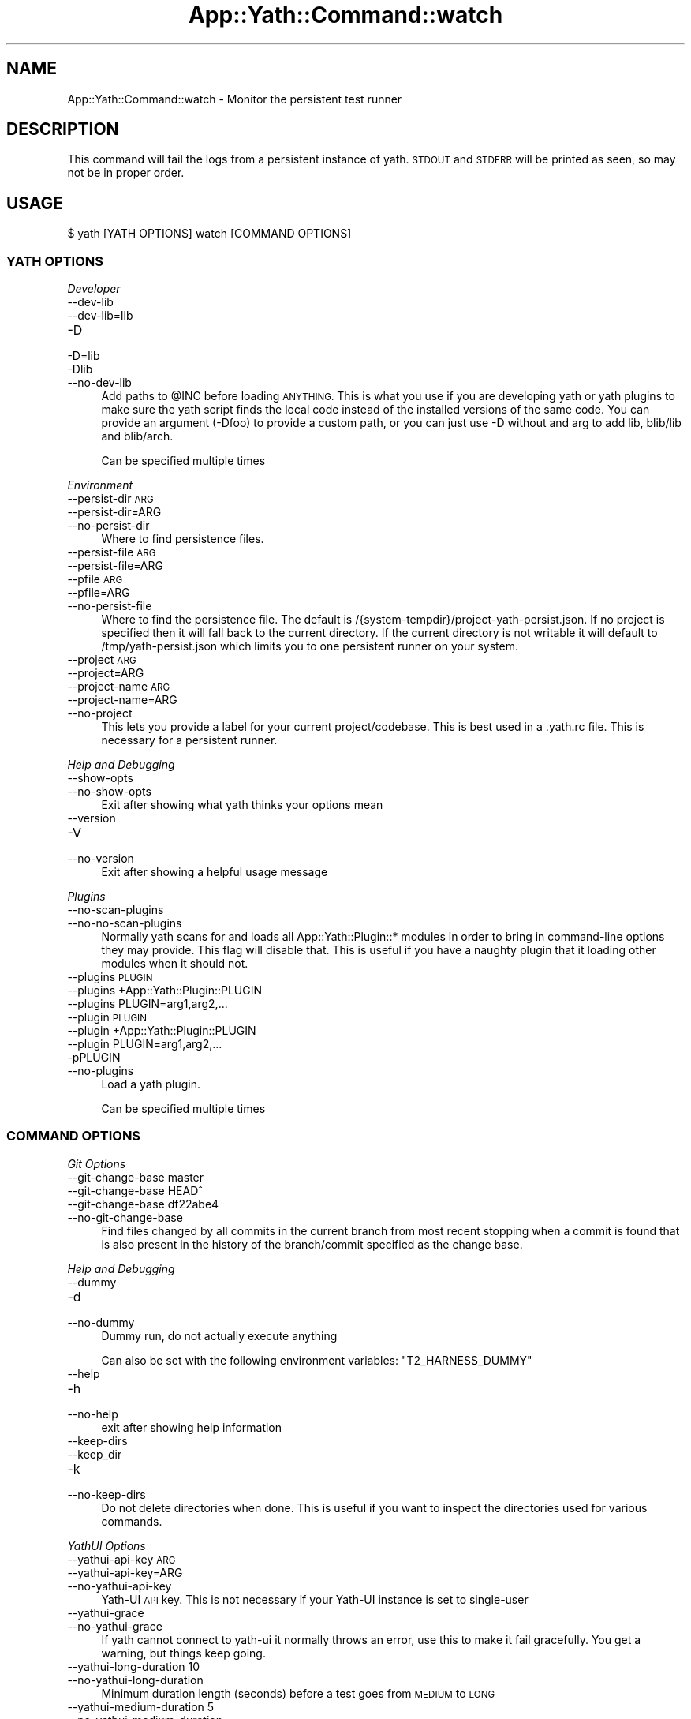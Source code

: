.\" Automatically generated by Pod::Man 4.14 (Pod::Simple 3.41)
.\"
.\" Standard preamble:
.\" ========================================================================
.de Sp \" Vertical space (when we can't use .PP)
.if t .sp .5v
.if n .sp
..
.de Vb \" Begin verbatim text
.ft CW
.nf
.ne \\$1
..
.de Ve \" End verbatim text
.ft R
.fi
..
.\" Set up some character translations and predefined strings.  \*(-- will
.\" give an unbreakable dash, \*(PI will give pi, \*(L" will give a left
.\" double quote, and \*(R" will give a right double quote.  \*(C+ will
.\" give a nicer C++.  Capital omega is used to do unbreakable dashes and
.\" therefore won't be available.  \*(C` and \*(C' expand to `' in nroff,
.\" nothing in troff, for use with C<>.
.tr \(*W-
.ds C+ C\v'-.1v'\h'-1p'\s-2+\h'-1p'+\s0\v'.1v'\h'-1p'
.ie n \{\
.    ds -- \(*W-
.    ds PI pi
.    if (\n(.H=4u)&(1m=24u) .ds -- \(*W\h'-12u'\(*W\h'-12u'-\" diablo 10 pitch
.    if (\n(.H=4u)&(1m=20u) .ds -- \(*W\h'-12u'\(*W\h'-8u'-\"  diablo 12 pitch
.    ds L" ""
.    ds R" ""
.    ds C` ""
.    ds C' ""
'br\}
.el\{\
.    ds -- \|\(em\|
.    ds PI \(*p
.    ds L" ``
.    ds R" ''
.    ds C`
.    ds C'
'br\}
.\"
.\" Escape single quotes in literal strings from groff's Unicode transform.
.ie \n(.g .ds Aq \(aq
.el       .ds Aq '
.\"
.\" If the F register is >0, we'll generate index entries on stderr for
.\" titles (.TH), headers (.SH), subsections (.SS), items (.Ip), and index
.\" entries marked with X<> in POD.  Of course, you'll have to process the
.\" output yourself in some meaningful fashion.
.\"
.\" Avoid warning from groff about undefined register 'F'.
.de IX
..
.nr rF 0
.if \n(.g .if rF .nr rF 1
.if (\n(rF:(\n(.g==0)) \{\
.    if \nF \{\
.        de IX
.        tm Index:\\$1\t\\n%\t"\\$2"
..
.        if !\nF==2 \{\
.            nr % 0
.            nr F 2
.        \}
.    \}
.\}
.rr rF
.\" ========================================================================
.\"
.IX Title "App::Yath::Command::watch 3"
.TH App::Yath::Command::watch 3 "2020-11-03" "perl v5.32.0" "User Contributed Perl Documentation"
.\" For nroff, turn off justification.  Always turn off hyphenation; it makes
.\" way too many mistakes in technical documents.
.if n .ad l
.nh
.SH "NAME"
App::Yath::Command::watch \- Monitor the persistent test runner
.SH "DESCRIPTION"
.IX Header "DESCRIPTION"
This command will tail the logs from a persistent instance of yath. \s-1STDOUT\s0 and
\&\s-1STDERR\s0 will be printed as seen, so may not be in proper order.
.SH "USAGE"
.IX Header "USAGE"
.Vb 1
\&    $ yath [YATH OPTIONS] watch [COMMAND OPTIONS]
.Ve
.SS "\s-1YATH OPTIONS\s0"
.IX Subsection "YATH OPTIONS"
\fIDeveloper\fR
.IX Subsection "Developer"
.IP "\-\-dev\-lib" 4
.IX Item "--dev-lib"
.PD 0
.IP "\-\-dev\-lib=lib" 4
.IX Item "--dev-lib=lib"
.IP "\-D" 4
.IX Item "-D"
.IP "\-D=lib" 4
.IX Item "-D=lib"
.IP "\-Dlib" 4
.IX Item "-Dlib"
.IP "\-\-no\-dev\-lib" 4
.IX Item "--no-dev-lib"
.PD
Add paths to \f(CW@INC\fR before loading \s-1ANYTHING.\s0 This is what you use if you are developing yath or yath plugins to make sure the yath script finds the local code instead of the installed versions of the same code. You can provide an argument (\-Dfoo) to provide a custom path, or you can just use \-D without and arg to add lib, blib/lib and blib/arch.
.Sp
Can be specified multiple times
.PP
\fIEnvironment\fR
.IX Subsection "Environment"
.IP "\-\-persist\-dir \s-1ARG\s0" 4
.IX Item "--persist-dir ARG"
.PD 0
.IP "\-\-persist\-dir=ARG" 4
.IX Item "--persist-dir=ARG"
.IP "\-\-no\-persist\-dir" 4
.IX Item "--no-persist-dir"
.PD
Where to find persistence files.
.IP "\-\-persist\-file \s-1ARG\s0" 4
.IX Item "--persist-file ARG"
.PD 0
.IP "\-\-persist\-file=ARG" 4
.IX Item "--persist-file=ARG"
.IP "\-\-pfile \s-1ARG\s0" 4
.IX Item "--pfile ARG"
.IP "\-\-pfile=ARG" 4
.IX Item "--pfile=ARG"
.IP "\-\-no\-persist\-file" 4
.IX Item "--no-persist-file"
.PD
Where to find the persistence file. The default is /{system\-tempdir}/project\-yath\-persist.json. If no project is specified then it will fall back to the current directory. If the current directory is not writable it will default to /tmp/yath\-persist.json which limits you to one persistent runner on your system.
.IP "\-\-project \s-1ARG\s0" 4
.IX Item "--project ARG"
.PD 0
.IP "\-\-project=ARG" 4
.IX Item "--project=ARG"
.IP "\-\-project\-name \s-1ARG\s0" 4
.IX Item "--project-name ARG"
.IP "\-\-project\-name=ARG" 4
.IX Item "--project-name=ARG"
.IP "\-\-no\-project" 4
.IX Item "--no-project"
.PD
This lets you provide a label for your current project/codebase. This is best used in a .yath.rc file. This is necessary for a persistent runner.
.PP
\fIHelp and Debugging\fR
.IX Subsection "Help and Debugging"
.IP "\-\-show\-opts" 4
.IX Item "--show-opts"
.PD 0
.IP "\-\-no\-show\-opts" 4
.IX Item "--no-show-opts"
.PD
Exit after showing what yath thinks your options mean
.IP "\-\-version" 4
.IX Item "--version"
.PD 0
.IP "\-V" 4
.IX Item "-V"
.IP "\-\-no\-version" 4
.IX Item "--no-version"
.PD
Exit after showing a helpful usage message
.PP
\fIPlugins\fR
.IX Subsection "Plugins"
.IP "\-\-no\-scan\-plugins" 4
.IX Item "--no-scan-plugins"
.PD 0
.IP "\-\-no\-no\-scan\-plugins" 4
.IX Item "--no-no-scan-plugins"
.PD
Normally yath scans for and loads all App::Yath::Plugin::* modules in order to bring in command-line options they may provide. This flag will disable that. This is useful if you have a naughty plugin that it loading other modules when it should not.
.IP "\-\-plugins \s-1PLUGIN\s0" 4
.IX Item "--plugins PLUGIN"
.PD 0
.IP "\-\-plugins +App::Yath::Plugin::PLUGIN" 4
.IX Item "--plugins +App::Yath::Plugin::PLUGIN"
.IP "\-\-plugins PLUGIN=arg1,arg2,..." 4
.IX Item "--plugins PLUGIN=arg1,arg2,..."
.IP "\-\-plugin \s-1PLUGIN\s0" 4
.IX Item "--plugin PLUGIN"
.IP "\-\-plugin +App::Yath::Plugin::PLUGIN" 4
.IX Item "--plugin +App::Yath::Plugin::PLUGIN"
.IP "\-\-plugin PLUGIN=arg1,arg2,..." 4
.IX Item "--plugin PLUGIN=arg1,arg2,..."
.IP "\-pPLUGIN" 4
.IX Item "-pPLUGIN"
.IP "\-\-no\-plugins" 4
.IX Item "--no-plugins"
.PD
Load a yath plugin.
.Sp
Can be specified multiple times
.SS "\s-1COMMAND OPTIONS\s0"
.IX Subsection "COMMAND OPTIONS"
\fIGit Options\fR
.IX Subsection "Git Options"
.IP "\-\-git\-change\-base master" 4
.IX Item "--git-change-base master"
.PD 0
.IP "\-\-git\-change\-base HEAD^" 4
.IX Item "--git-change-base HEAD^"
.IP "\-\-git\-change\-base df22abe4" 4
.IX Item "--git-change-base df22abe4"
.IP "\-\-no\-git\-change\-base" 4
.IX Item "--no-git-change-base"
.PD
Find files changed by all commits in the current branch from most recent stopping when a commit is found that is also present in the history of the branch/commit specified as the change base.
.PP
\fIHelp and Debugging\fR
.IX Subsection "Help and Debugging"
.IP "\-\-dummy" 4
.IX Item "--dummy"
.PD 0
.IP "\-d" 4
.IX Item "-d"
.IP "\-\-no\-dummy" 4
.IX Item "--no-dummy"
.PD
Dummy run, do not actually execute anything
.Sp
Can also be set with the following environment variables: \f(CW\*(C`T2_HARNESS_DUMMY\*(C'\fR
.IP "\-\-help" 4
.IX Item "--help"
.PD 0
.IP "\-h" 4
.IX Item "-h"
.IP "\-\-no\-help" 4
.IX Item "--no-help"
.PD
exit after showing help information
.IP "\-\-keep\-dirs" 4
.IX Item "--keep-dirs"
.PD 0
.IP "\-\-keep_dir" 4
.IX Item "--keep_dir"
.IP "\-k" 4
.IX Item "-k"
.IP "\-\-no\-keep\-dirs" 4
.IX Item "--no-keep-dirs"
.PD
Do not delete directories when done. This is useful if you want to inspect the directories used for various commands.
.PP
\fIYathUI Options\fR
.IX Subsection "YathUI Options"
.IP "\-\-yathui\-api\-key \s-1ARG\s0" 4
.IX Item "--yathui-api-key ARG"
.PD 0
.IP "\-\-yathui\-api\-key=ARG" 4
.IX Item "--yathui-api-key=ARG"
.IP "\-\-no\-yathui\-api\-key" 4
.IX Item "--no-yathui-api-key"
.PD
Yath-UI \s-1API\s0 key. This is not necessary if your Yath-UI instance is set to single-user
.IP "\-\-yathui\-grace" 4
.IX Item "--yathui-grace"
.PD 0
.IP "\-\-no\-yathui\-grace" 4
.IX Item "--no-yathui-grace"
.PD
If yath cannot connect to yath-ui it normally throws an error, use this to make it fail gracefully. You get a warning, but things keep going.
.IP "\-\-yathui\-long\-duration 10" 4
.IX Item "--yathui-long-duration 10"
.PD 0
.IP "\-\-no\-yathui\-long\-duration" 4
.IX Item "--no-yathui-long-duration"
.PD
Minimum duration length (seconds) before a test goes from \s-1MEDIUM\s0 to \s-1LONG\s0
.IP "\-\-yathui\-medium\-duration 5" 4
.IX Item "--yathui-medium-duration 5"
.PD 0
.IP "\-\-no\-yathui\-medium\-duration" 4
.IX Item "--no-yathui-medium-duration"
.PD
Minimum duration length (seconds) before a test goes from \s-1SHORT\s0 to \s-1MEDIUM\s0
.IP "\-\-yathui\-mode summary" 4
.IX Item "--yathui-mode summary"
.PD 0
.IP "\-\-yathui\-mode qvf" 4
.IX Item "--yathui-mode qvf"
.IP "\-\-yathui\-mode qvfd" 4
.IX Item "--yathui-mode qvfd"
.IP "\-\-yathui\-mode complete" 4
.IX Item "--yathui-mode complete"
.IP "\-\-no\-yathui\-mode" 4
.IX Item "--no-yathui-mode"
.PD
Set the upload mode (default 'qvfd')
.IP "\-\-yathui\-project \s-1ARG\s0" 4
.IX Item "--yathui-project ARG"
.PD 0
.IP "\-\-yathui\-project=ARG" 4
.IX Item "--yathui-project=ARG"
.IP "\-\-no\-yathui\-project" 4
.IX Item "--no-yathui-project"
.PD
The Yath-UI project for your test results
.IP "\-\-yathui\-retry" 4
.IX Item "--yathui-retry"
.PD 0
.IP "\-\-no\-yathui\-retry" 4
.IX Item "--no-yathui-retry"
.PD
How many times to try an operation before giving up
.Sp
Can be specified multiple times
.IP "\-\-yathui\-url http://my\-yath\-ui.com/..." 4
.IX Item "--yathui-url http://my-yath-ui.com/..."
.PD 0
.IP "\-\-uri http://my\-yath\-ui.com/..." 4
.IX Item "--uri http://my-yath-ui.com/..."
.IP "\-\-no\-yathui\-url" 4
.IX Item "--no-yathui-url"
.PD
Yath-UI url
.SH "SOURCE"
.IX Header "SOURCE"
The source code repository for Test2\-Harness can be found at
\&\fIhttp://github.com/Test\-More/Test2\-Harness/\fR.
.SH "MAINTAINERS"
.IX Header "MAINTAINERS"
.IP "Chad Granum <exodist@cpan.org>" 4
.IX Item "Chad Granum <exodist@cpan.org>"
.SH "AUTHORS"
.IX Header "AUTHORS"
.PD 0
.IP "Chad Granum <exodist@cpan.org>" 4
.IX Item "Chad Granum <exodist@cpan.org>"
.PD
.SH "COPYRIGHT"
.IX Header "COPYRIGHT"
Copyright 2020 Chad Granum <exodist7@gmail.com>.
.PP
This program is free software; you can redistribute it and/or
modify it under the same terms as Perl itself.
.PP
See \fIhttp://dev.perl.org/licenses/\fR
